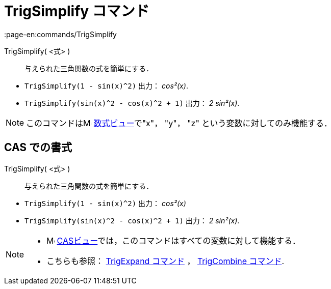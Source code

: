 = TrigSimplify コマンド
:page-en:commands/TrigSimplify
ifdef::env-github[:imagesdir: /ja/modules/ROOT/assets/images]

TrigSimplify( <式> )::
  与えられた三角関数の式を簡単にする．

[EXAMPLE]
====

* `++TrigSimplify(1 - sin(x)^2)++` 出力： _cos²(x)_.
* `++TrigSimplify(sin(x)^2 - cos(x)^2 + 1)++` 出力： _2 sin²(x)_.

====

[NOTE]
====

このコマンドはimage:16px-Menu_view_algebra.svg.png[Menu view algebra.svg,width=16,height=16]
xref:/数式ビュー.adoc[数式ビュー]で"x"， "y"， "z" という変数に対してのみ機能する．

====

== CAS での書式

TrigSimplify( <式> )::
  与えられた三角関数の式を簡単にする．

[EXAMPLE]
====

* `++TrigSimplify(1 - sin(x)^2)++` 出力： _cos²(x)_
* `++TrigSimplify(sin(x)^2 - cos(x)^2 + 1)++` 出力： _2 sin²(x)_.

====

[NOTE]
====

* image:16px-Menu_view_cas.svg.png[Menu view cas.svg,width=16,height=16]
xref:/CASビュー.adoc[CASビュー]では，このコマンドはすべての変数に対して機能する．
* こちらも参照： xref:/commands/TrigExpand.adoc[TrigExpand コマンド] ， xref:/commands/TrigCombine.adoc[TrigCombine
コマンド].

====
